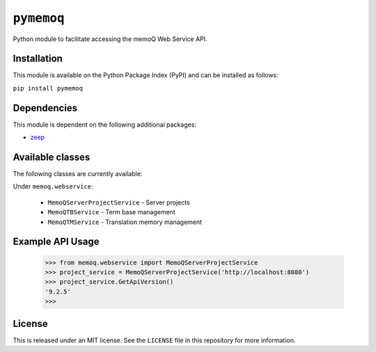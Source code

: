 ``pymemoq``
===========

Python module to facilitate accessing the memoQ Web Service API.


Installation
------------

This module is available on the Python Package Index (PyPI) and can be installed as follows:

``pip install pymemoq``


Dependencies
------------

This module is dependent on the following additional packages:

- `zeep <https://pypi.org/project/zeep/>`_


Available classes
-----------------

The following classes are currently available:

Under ``memoq.webservice``:

 - ``MemoQServerProjectService`` - Server projects
 - ``MemoQTBService`` - Term base management
 - ``MemoQTMService`` - Translation memory management


Example API Usage
-----------------

    >>> from memoq.webservice import MemoQServerProjectService
    >>> project_service = MemoQServerProjectService('http://localhost:8080')
    >>> project_service.GetApiVersion()
    '9.2.5'
    >>>


License
-------

This is released under an MIT license.  See the ``LICENSE`` file in this repository for more information.
